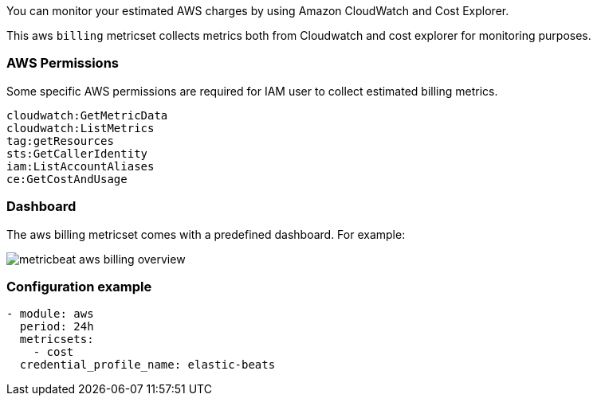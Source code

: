 You can monitor your estimated AWS charges by using Amazon CloudWatch and Cost
Explorer.

This aws `billing` metricset collects metrics both from Cloudwatch and cost
explorer for monitoring purposes.

[float]
=== AWS Permissions
Some specific AWS permissions are required for IAM user to collect estimated
billing metrics.
----
cloudwatch:GetMetricData
cloudwatch:ListMetrics
tag:getResources
sts:GetCallerIdentity
iam:ListAccountAliases
ce:GetCostAndUsage
----

[float]
=== Dashboard

The aws billing metricset comes with a predefined dashboard. For example:

image::./images/metricbeat-aws-billing-overview.png[]

[float]
=== Configuration example
[source,yaml]
----
- module: aws
  period: 24h
  metricsets:
    - cost
  credential_profile_name: elastic-beats
----
